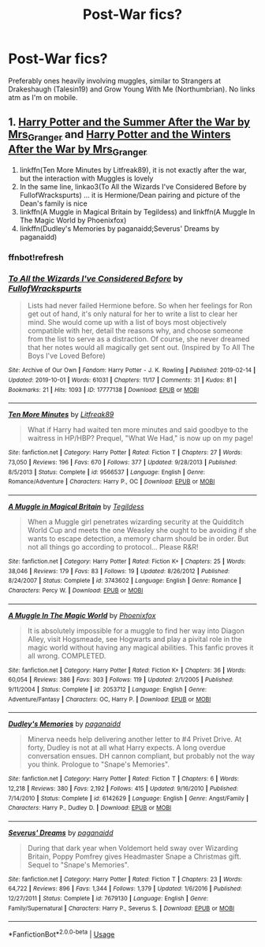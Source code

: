 #+TITLE: Post-War fics?

* Post-War fics?
:PROPERTIES:
:Author: Goodpie2
:Score: 6
:DateUnix: 1570729449.0
:DateShort: 2019-Oct-10
:END:
Preferably ones heavily involving muggles, similar to Strangers at Drakeshaugh (Talesin19) and Grow Young With Me (Northumbrian). No links atm as I'm on mobile.


** 1. [[https://harrypotterfanfiction.com/viewstory.php?psid=245803][Harry Potter and the Summer After the War by Mrs_Granger]] and [[https://harrypotterfanfiction.com/viewstory.php?psid=260207][Harry Potter and the Winters After the War by Mrs_Granger]]
2. linkffn(Ten More Minutes by Litfreak89), it is not exactly after the war, but the interaction with Muggles is lovely
3. In the same line, linkao3(To All the Wizards I've Considered Before by FullofWrackspurts) ... it is Hermione/Dean pairing and picture of the Dean's family is nice
4. linkffn(A Muggle in Magical Britain by Tegildess) and linkffn(A Muggle In The Magic World by Phoenixfox)
5. linkffn(Dudley's Memories by paganaidd;Severus' Dreams by paganaidd)
:PROPERTIES:
:Author: ceplma
:Score: 2
:DateUnix: 1570735748.0
:DateShort: 2019-Oct-10
:END:

*** ffnbot!refresh
:PROPERTIES:
:Author: ceplma
:Score: 1
:DateUnix: 1570735876.0
:DateShort: 2019-Oct-10
:END:


*** [[https://archiveofourown.org/works/17777138][*/To All the Wizards I've Considered Before/*]] by [[https://www.archiveofourown.org/users/FullofWrackspurts/pseuds/FullofWrackspurts][/FullofWrackspurts/]]

#+begin_quote
  Lists had never failed Hermione before. So when her feelings for Ron get out of hand, it's only natural for her to write a list to clear her mind. She would come up with a list of boys most objectively compatible with her, detail the reasons why, and choose someone from the list to serve as a distraction. Of course, she never dreamed that her notes would all magically get sent out. (Inspired by To All The Boys I've Loved Before)
#+end_quote

^{/Site/:} ^{Archive} ^{of} ^{Our} ^{Own} ^{*|*} ^{/Fandom/:} ^{Harry} ^{Potter} ^{-} ^{J.} ^{K.} ^{Rowling} ^{*|*} ^{/Published/:} ^{2019-02-14} ^{*|*} ^{/Updated/:} ^{2019-10-01} ^{*|*} ^{/Words/:} ^{61031} ^{*|*} ^{/Chapters/:} ^{11/17} ^{*|*} ^{/Comments/:} ^{31} ^{*|*} ^{/Kudos/:} ^{81} ^{*|*} ^{/Bookmarks/:} ^{21} ^{*|*} ^{/Hits/:} ^{1093} ^{*|*} ^{/ID/:} ^{17777138} ^{*|*} ^{/Download/:} ^{[[https://archiveofourown.org/downloads/17777138/To%20All%20the%20Wizards%20Ive.epub?updated_at=1569981019][EPUB]]} ^{or} ^{[[https://archiveofourown.org/downloads/17777138/To%20All%20the%20Wizards%20Ive.mobi?updated_at=1569981019][MOBI]]}

--------------

[[https://www.fanfiction.net/s/9566537/1/][*/Ten More Minutes/*]] by [[https://www.fanfiction.net/u/4897438/Litfreak89][/Litfreak89/]]

#+begin_quote
  What if Harry had waited ten more minutes and said goodbye to the waitress in HP/HBP? Prequel, "What We Had," is now up on my page!
#+end_quote

^{/Site/:} ^{fanfiction.net} ^{*|*} ^{/Category/:} ^{Harry} ^{Potter} ^{*|*} ^{/Rated/:} ^{Fiction} ^{T} ^{*|*} ^{/Chapters/:} ^{27} ^{*|*} ^{/Words/:} ^{73,050} ^{*|*} ^{/Reviews/:} ^{196} ^{*|*} ^{/Favs/:} ^{670} ^{*|*} ^{/Follows/:} ^{377} ^{*|*} ^{/Updated/:} ^{9/28/2013} ^{*|*} ^{/Published/:} ^{8/5/2013} ^{*|*} ^{/Status/:} ^{Complete} ^{*|*} ^{/id/:} ^{9566537} ^{*|*} ^{/Language/:} ^{English} ^{*|*} ^{/Genre/:} ^{Romance/Adventure} ^{*|*} ^{/Characters/:} ^{Harry} ^{P.,} ^{OC} ^{*|*} ^{/Download/:} ^{[[http://www.ff2ebook.com/old/ffn-bot/index.php?id=9566537&source=ff&filetype=epub][EPUB]]} ^{or} ^{[[http://www.ff2ebook.com/old/ffn-bot/index.php?id=9566537&source=ff&filetype=mobi][MOBI]]}

--------------

[[https://www.fanfiction.net/s/3743602/1/][*/A Muggle in Magical Britain/*]] by [[https://www.fanfiction.net/u/1335962/Tegildess][/Tegildess/]]

#+begin_quote
  When a Muggle girl penetrates wizarding security at the Quidditch World Cup and meets the one Weasley she ought to be avoiding if she wants to escape detection, a memory charm should be in order. But not all things go according to protocol... Please R&R!
#+end_quote

^{/Site/:} ^{fanfiction.net} ^{*|*} ^{/Category/:} ^{Harry} ^{Potter} ^{*|*} ^{/Rated/:} ^{Fiction} ^{K+} ^{*|*} ^{/Chapters/:} ^{25} ^{*|*} ^{/Words/:} ^{38,046} ^{*|*} ^{/Reviews/:} ^{179} ^{*|*} ^{/Favs/:} ^{83} ^{*|*} ^{/Follows/:} ^{19} ^{*|*} ^{/Updated/:} ^{8/26/2012} ^{*|*} ^{/Published/:} ^{8/24/2007} ^{*|*} ^{/Status/:} ^{Complete} ^{*|*} ^{/id/:} ^{3743602} ^{*|*} ^{/Language/:} ^{English} ^{*|*} ^{/Genre/:} ^{Romance} ^{*|*} ^{/Characters/:} ^{Percy} ^{W.} ^{*|*} ^{/Download/:} ^{[[http://www.ff2ebook.com/old/ffn-bot/index.php?id=3743602&source=ff&filetype=epub][EPUB]]} ^{or} ^{[[http://www.ff2ebook.com/old/ffn-bot/index.php?id=3743602&source=ff&filetype=mobi][MOBI]]}

--------------

[[https://www.fanfiction.net/s/2053712/1/][*/A Muggle In The Magic World/*]] by [[https://www.fanfiction.net/u/668081/Phoenixfox][/Phoenixfox/]]

#+begin_quote
  It is absolutely impossible for a muggle to find her way into Diagon Alley, visit Hogsmeade, see Hogwarts and play a pivital role in the magic world without having any magical abilities. This fanfic proves it all wrong. COMPLETED.
#+end_quote

^{/Site/:} ^{fanfiction.net} ^{*|*} ^{/Category/:} ^{Harry} ^{Potter} ^{*|*} ^{/Rated/:} ^{Fiction} ^{K+} ^{*|*} ^{/Chapters/:} ^{36} ^{*|*} ^{/Words/:} ^{60,054} ^{*|*} ^{/Reviews/:} ^{386} ^{*|*} ^{/Favs/:} ^{303} ^{*|*} ^{/Follows/:} ^{119} ^{*|*} ^{/Updated/:} ^{2/1/2005} ^{*|*} ^{/Published/:} ^{9/11/2004} ^{*|*} ^{/Status/:} ^{Complete} ^{*|*} ^{/id/:} ^{2053712} ^{*|*} ^{/Language/:} ^{English} ^{*|*} ^{/Genre/:} ^{Adventure/Fantasy} ^{*|*} ^{/Characters/:} ^{OC,} ^{Harry} ^{P.} ^{*|*} ^{/Download/:} ^{[[http://www.ff2ebook.com/old/ffn-bot/index.php?id=2053712&source=ff&filetype=epub][EPUB]]} ^{or} ^{[[http://www.ff2ebook.com/old/ffn-bot/index.php?id=2053712&source=ff&filetype=mobi][MOBI]]}

--------------

[[https://www.fanfiction.net/s/6142629/1/][*/Dudley's Memories/*]] by [[https://www.fanfiction.net/u/1930591/paganaidd][/paganaidd/]]

#+begin_quote
  Minerva needs help delivering another letter to #4 Privet Drive. At forty, Dudley is not at all what Harry expects. A long overdue conversation ensues. DH cannon compliant, but probably not the way you think. Prologue to "Snape's Memories".
#+end_quote

^{/Site/:} ^{fanfiction.net} ^{*|*} ^{/Category/:} ^{Harry} ^{Potter} ^{*|*} ^{/Rated/:} ^{Fiction} ^{T} ^{*|*} ^{/Chapters/:} ^{6} ^{*|*} ^{/Words/:} ^{12,218} ^{*|*} ^{/Reviews/:} ^{380} ^{*|*} ^{/Favs/:} ^{2,192} ^{*|*} ^{/Follows/:} ^{415} ^{*|*} ^{/Updated/:} ^{9/16/2010} ^{*|*} ^{/Published/:} ^{7/14/2010} ^{*|*} ^{/Status/:} ^{Complete} ^{*|*} ^{/id/:} ^{6142629} ^{*|*} ^{/Language/:} ^{English} ^{*|*} ^{/Genre/:} ^{Angst/Family} ^{*|*} ^{/Characters/:} ^{Harry} ^{P.,} ^{Dudley} ^{D.} ^{*|*} ^{/Download/:} ^{[[http://www.ff2ebook.com/old/ffn-bot/index.php?id=6142629&source=ff&filetype=epub][EPUB]]} ^{or} ^{[[http://www.ff2ebook.com/old/ffn-bot/index.php?id=6142629&source=ff&filetype=mobi][MOBI]]}

--------------

[[https://www.fanfiction.net/s/7679130/1/][*/Severus' Dreams/*]] by [[https://www.fanfiction.net/u/1930591/paganaidd][/paganaidd/]]

#+begin_quote
  During that dark year when Voldemort held sway over Wizarding Britain, Poppy Pomfrey gives Headmaster Snape a Christmas gift. Sequel to "Snape's Memories".
#+end_quote

^{/Site/:} ^{fanfiction.net} ^{*|*} ^{/Category/:} ^{Harry} ^{Potter} ^{*|*} ^{/Rated/:} ^{Fiction} ^{T} ^{*|*} ^{/Chapters/:} ^{23} ^{*|*} ^{/Words/:} ^{64,722} ^{*|*} ^{/Reviews/:} ^{896} ^{*|*} ^{/Favs/:} ^{1,344} ^{*|*} ^{/Follows/:} ^{1,379} ^{*|*} ^{/Updated/:} ^{1/6/2016} ^{*|*} ^{/Published/:} ^{12/27/2011} ^{*|*} ^{/Status/:} ^{Complete} ^{*|*} ^{/id/:} ^{7679130} ^{*|*} ^{/Language/:} ^{English} ^{*|*} ^{/Genre/:} ^{Family/Supernatural} ^{*|*} ^{/Characters/:} ^{Harry} ^{P.,} ^{Severus} ^{S.} ^{*|*} ^{/Download/:} ^{[[http://www.ff2ebook.com/old/ffn-bot/index.php?id=7679130&source=ff&filetype=epub][EPUB]]} ^{or} ^{[[http://www.ff2ebook.com/old/ffn-bot/index.php?id=7679130&source=ff&filetype=mobi][MOBI]]}

--------------

*FanfictionBot*^{2.0.0-beta} | [[https://github.com/tusing/reddit-ffn-bot/wiki/Usage][Usage]]
:PROPERTIES:
:Author: FanfictionBot
:Score: 1
:DateUnix: 1570735908.0
:DateShort: 2019-Oct-10
:END:

